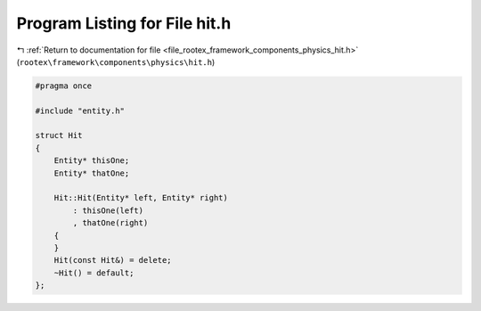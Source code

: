 
.. _program_listing_file_rootex_framework_components_physics_hit.h:

Program Listing for File hit.h
==============================

|exhale_lsh| :ref:`Return to documentation for file <file_rootex_framework_components_physics_hit.h>` (``rootex\framework\components\physics\hit.h``)

.. |exhale_lsh| unicode:: U+021B0 .. UPWARDS ARROW WITH TIP LEFTWARDS

.. code-block:: cpp

   #pragma once
   
   #include "entity.h"
   
   struct Hit
   {
       Entity* thisOne;
       Entity* thatOne;
   
       Hit::Hit(Entity* left, Entity* right)
           : thisOne(left)
           , thatOne(right)
       {
       }
       Hit(const Hit&) = delete;
       ~Hit() = default;
   };
